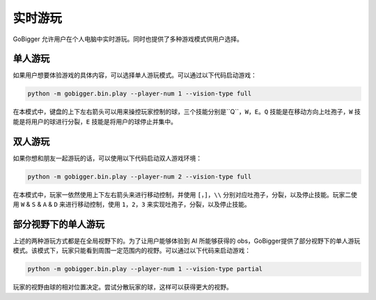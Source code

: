 实时游玩
##########################################

GoBigger 允许用户在个人电脑中实时游玩。同时也提供了多种游戏模式供用户选择。

单人游玩
--------------------

如果用户想要体验游戏的具体内容，可以选择单人游玩模式。可以通过以下代码启动游戏：

.. code-block:: bash

    python -m gobigger.bin.play --player-num 1 --vision-type full

在本模式中，键盘的上下左右箭头可以用来操控玩家控制的球，三个技能分别是``Q``，``W``，``E``。``Q`` 技能是在移动方向上吐孢子，``W`` 技能是将用户的球进行分裂，``E`` 技能是将用户的球停止并集中。

双人游玩
--------------------

如果你想和朋友一起游玩的话，可以使用以下代码启动双人游戏环境：

.. code-block:: bash

    python -m gobigger.bin.play --player-num 2 --vision-type full

在本模式中，玩家一依然使用上下左右箭头来进行移动控制，并使用 ``[``，``]``，``\\`` 分别对应吐孢子，分裂，以及停止技能。玩家二使用 ``W`` & ``S`` & ``A`` & ``D`` 来进行移动控制，使用 ``1``，``2``，``3`` 来实现吐孢子，分裂，以及停止技能。


部分视野下的单人游玩
----------------------------------------

上述的两种游玩方式都是在全局视野下的。为了让用户能够体验到 AI 所能够获得的 obs，GoBigger提供了部分视野下的单人游玩模式。该模式下，玩家只能看到周围一定范围内的视野。可以通过以下代码来启动游戏：

.. code-block:: bash

    python -m gobigger.bin.play --player-num 1 --vision-type partial

玩家的视野由球的相对位置决定。尝试分散玩家的球，这样可以获得更大的视野。

